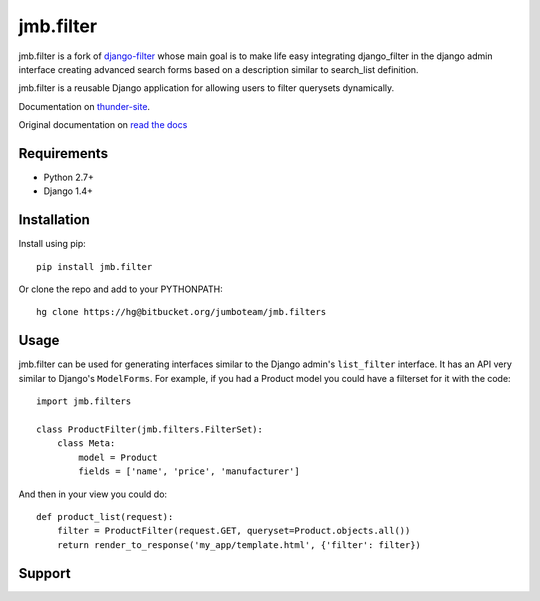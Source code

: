 jmb.filter
=============

jmb.filter is a fork of django-filter_ whose main goal is to make 
life easy integrating django_filter in the django admin interface 
creating advanced search forms based on a description similar to 
search_list definition.

jmb.filter is a reusable Django application for allowing users to filter
querysets dynamically.

Documentation on thunder-site_.

Original documentation on `read the docs`_

Requirements
------------

* Python 2.7+
* Django 1.4+

Installation
------------

Install using pip::

    pip install jmb.filter

Or clone the repo and add to your PYTHONPATH::

    hg clone https://hg@bitbucket.org/jumboteam/jmb.filters


Usage
-----

jmb.filter can be used for generating interfaces similar to the Django
admin's ``list_filter`` interface.  It has an API very similar to Django's
``ModelForms``.  For example, if you had a Product model you could have a
filterset for it with the code::

    import jmb.filters

    class ProductFilter(jmb.filters.FilterSet):
        class Meta:
            model = Product
            fields = ['name', 'price', 'manufacturer']


And then in your view you could do::

    def product_list(request):
        filter = ProductFilter(request.GET, queryset=Product.objects.all())
        return render_to_response('my_app/template.html', {'filter': filter})

Support
-------


.. _`read the docs`: https://django-filter.readthedocs.org/en/latest/
.. _django-filter: https://pypi.python.org/pypi/django-filter
.. _thunder-site: http://docs.thux.it/jmb.filters

